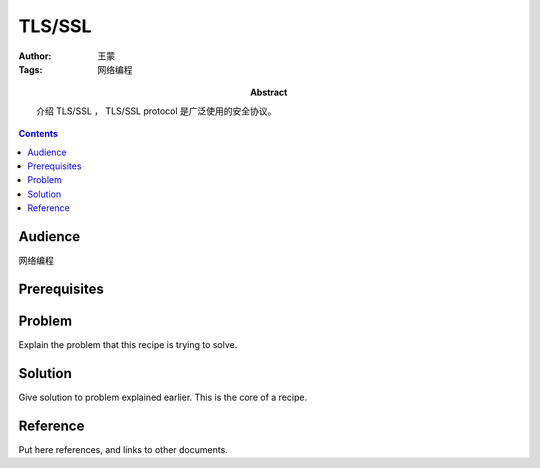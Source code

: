 ===========
TLS/SSL
===========

:Author: 王蒙
:Tags: 网络编程

:abstract:

    介绍 TLS/SSL ， TLS/SSL protocol 是广泛使用的安全协议。

.. contents::

Audience
========

网络编程

Prerequisites
=============




Problem
=======

Explain the problem that this recipe is trying to solve.


Solution
========

Give solution to problem explained earlier.  This is the core of a
recipe.


Reference
=========

Put here references, and links to other documents.
